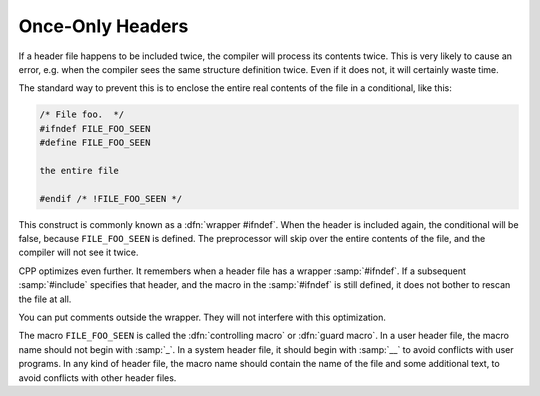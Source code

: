 ..
  Copyright 1988-2022 Free Software Foundation, Inc.
  This is part of the GCC manual.
  For copying conditions, see the copyright.rst file.

.. index:: repeated inclusion, including just once, wrapper #ifndef

.. _once-only-headers:

Once-Only Headers
*****************

If a header file happens to be included twice, the compiler will process
its contents twice.  This is very likely to cause an error, e.g. when the
compiler sees the same structure definition twice.  Even if it does not,
it will certainly waste time.

The standard way to prevent this is to enclose the entire real contents
of the file in a conditional, like this:

.. code-block:: c++

  /* File foo.  */
  #ifndef FILE_FOO_SEEN
  #define FILE_FOO_SEEN

  the entire file

  #endif /* !FILE_FOO_SEEN */

This construct is commonly known as a :dfn:`wrapper #ifndef`.
When the header is included again, the conditional will be false,
because ``FILE_FOO_SEEN`` is defined.  The preprocessor will skip
over the entire contents of the file, and the compiler will not see it
twice.

CPP optimizes even further.  It remembers when a header file has a
wrapper :samp:`#ifndef`.  If a subsequent :samp:`#include` specifies that
header, and the macro in the :samp:`#ifndef` is still defined, it does
not bother to rescan the file at all.

You can put comments outside the wrapper.  They will not interfere with
this optimization.

.. index:: controlling macro, guard macro

The macro ``FILE_FOO_SEEN`` is called the :dfn:`controlling macro` or
:dfn:`guard macro`.  In a user header file, the macro name should not
begin with :samp:`_`.  In a system header file, it should begin with
:samp:`__` to avoid conflicts with user programs.  In any kind of header
file, the macro name should contain the name of the file and some
additional text, to avoid conflicts with other header files.
